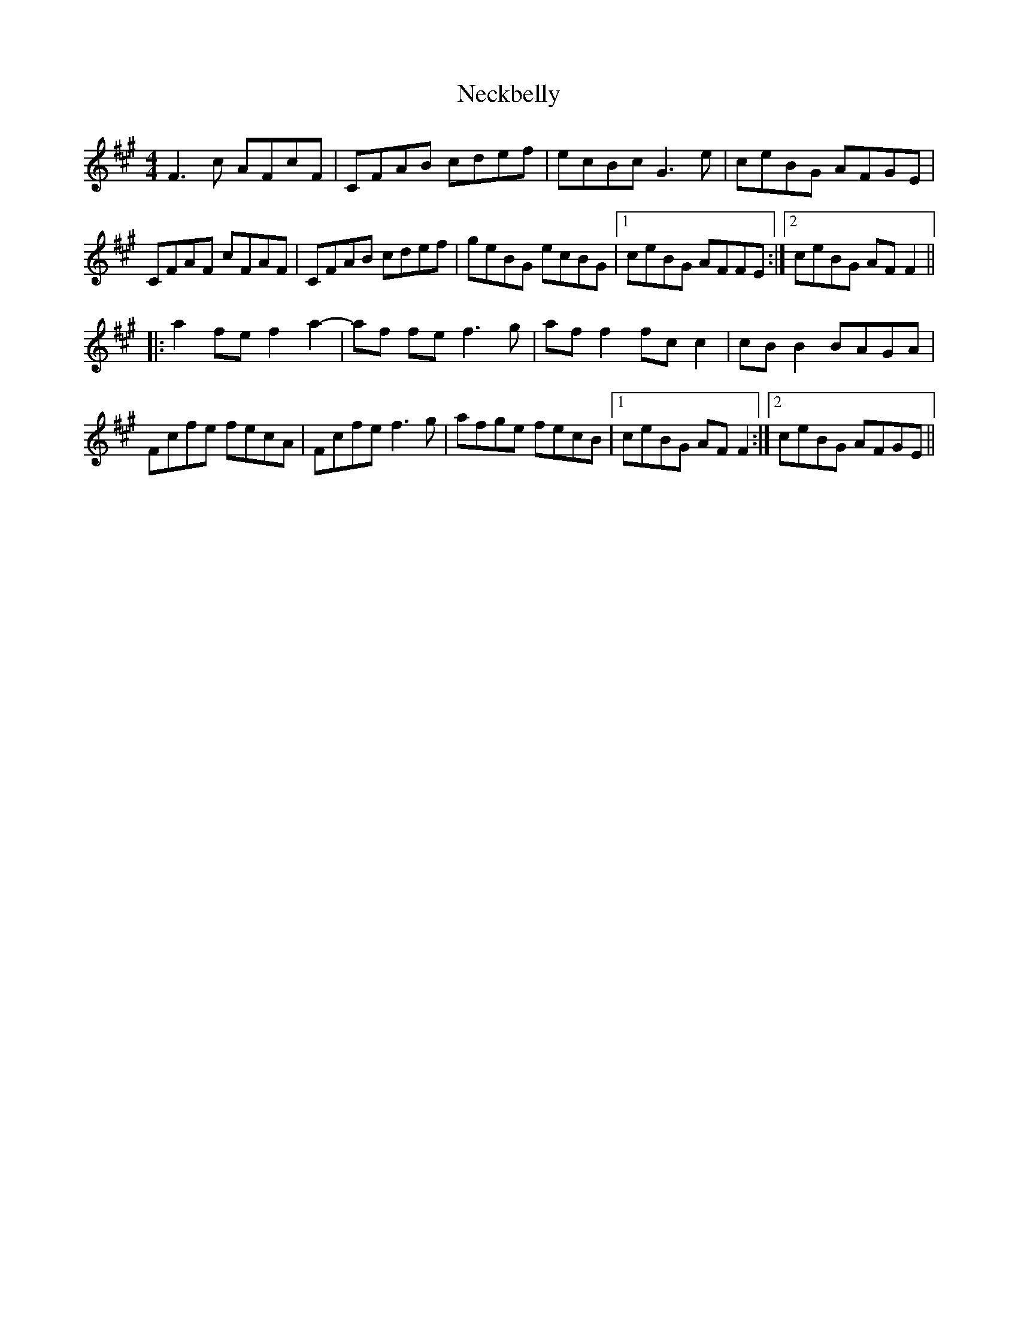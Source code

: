 X: 29029
T: Neckbelly
R: reel
M: 4/4
K: Amajor
F3 c AFcF|CFAB cdef|ecBc G3 e|ceBG AFGE|
CFAF cFAF|CFAB cdef|geBG ecBG|1 ceBG AFFE:|2 ceBG AF F2||
|:a2 fe f2 a2-|af fe f3g|af f2 fc c2|cB B2 BAGA|
Fcfe fecA|Fcfe f3g|afge fecB|1 ceBG AF F2:|2 ceBG AFGE||

